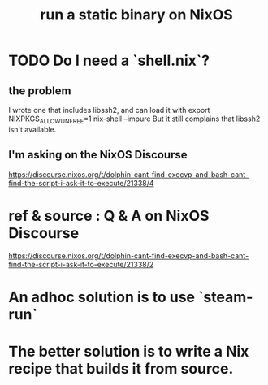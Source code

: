 :PROPERTIES:
:ID:       0950e66f-a5ae-4fd3-99e0-76d5cc4a1c2d
:END:
#+title: run a static binary on NixOS
* TODO Do I need a `shell.nix`?
:PROPERTIES:
:ID:       d75016c1-5be8-49b8-a4a1-4a5136be39e7
:END:
** the problem
   I wrote one that includes libssh2, and can load it with
     export NIXPKGS_ALLOW_UNFREE=1
     nix-shell --impure
   But it still complains that libssh2 isn't available.
** I'm asking on the NixOS Discourse
     https://discourse.nixos.org/t/dolphin-cant-find-execvp-and-bash-cant-find-the-script-i-ask-it-to-execute/21338/4
* ref & source : Q & A on NixOS Discourse
  https://discourse.nixos.org/t/dolphin-cant-find-execvp-and-bash-cant-find-the-script-i-ask-it-to-execute/21338/2
* An adhoc solution is to use `steam-run`
* The better solution is to write a Nix recipe that builds it from source.
